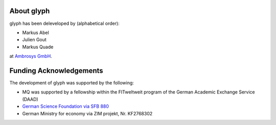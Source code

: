 About glyph
===========

glyph has been deleveloped by (alphabetical order):

- Markus Abel
- Julien Gout
- Markus Quade

at `Ambrosys GmbH <http://www.ambrosys.de//>`_.

Funding Acknowledgements
========================

The development of glyph was supported by the following:

- MQ was supported by a fellowship within the FITweltweit program of the German Academic Exchange Service (DAAD)
- `German Science Foundation via SFB 880 <https://www.tu-braunschweig.de/sfb880//>`_
- German Ministry for economy via ZIM projekt, Nr. KF2768302
